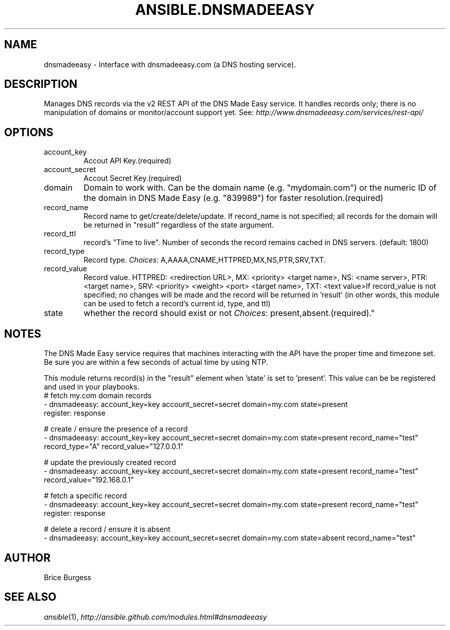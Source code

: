 .TH ANSIBLE.DNSMADEEASY 3 "2013-09-13" "1.3.0" "ANSIBLE MODULES"
." generated from library/net_infrastructure/dnsmadeeasy
.SH NAME
dnsmadeeasy \- Interface with dnsmadeeasy.com (a DNS hosting service).
." ------ DESCRIPTION
.SH DESCRIPTION
.PP
Manages DNS records via the v2 REST API of the DNS Made Easy service.  It handles records only; there is no manipulation of domains or monitor/account support yet. See: \fIhttp://www.dnsmadeeasy.com/services/rest-api/\fR 
." ------ OPTIONS
."
."
.SH OPTIONS
   
.IP account_key
Accout API Key.(required)   
.IP account_secret
Accout Secret Key.(required)   
.IP domain
Domain to work with. Can be the domain name (e.g. "mydomain.com") or the numeric ID of the domain in DNS Made Easy (e.g. "839989") for faster resolution.(required)   
.IP record_name
Record name to get/create/delete/update. If record_name is not specified; all records for the domain will be returned in "result" regardless of the state argument.   
.IP record_ttl
record's "Time to live".  Number of seconds the record remains cached in DNS servers. (default: 1800)   
.IP record_type
Record type.
.IR Choices :
A,AAAA,CNAME,HTTPRED,MX,NS,PTR,SRV,TXT.   
.IP record_value
Record value. HTTPRED: <redirection URL>, MX: <priority> <target name>, NS: <name server>, PTR: <target name>, SRV: <priority> <weight> <port> <target name>, TXT: <text value>If record_value is not specified; no changes will be made and the record will be returned in 'result' (in other words, this module can be used to fetch a record's current id, type, and ttl)   
.IP state
whether the record should exist or not
.IR Choices :
present,absent.(required)."
."
." ------ NOTES
.SH NOTES
.PP
The DNS Made Easy service requires that machines interacting with the API have the proper time and timezone set. Be sure you are within a few seconds of actual time by using NTP. 
.PP
This module returns record(s) in the "result" element when 'state' is set to 'present'. This value can be be registered and used in your playbooks. 
."
."
." ------ EXAMPLES
." ------ PLAINEXAMPLES
.nf
# fetch my.com domain records
- dnsmadeeasy: account_key=key account_secret=secret domain=my.com state=present
  register: response
  
# create / ensure the presence of a record
- dnsmadeeasy: account_key=key account_secret=secret domain=my.com state=present record_name="test" record_type="A" record_value="127.0.0.1"

# update the previously created record
- dnsmadeeasy: account_key=key account_secret=secret domain=my.com state=present record_name="test" record_value="192.168.0.1"

# fetch a specific record
- dnsmadeeasy: account_key=key account_secret=secret domain=my.com state=present record_name="test"
  register: response
  
# delete a record / ensure it is absent
- dnsmadeeasy: account_key=key account_secret=secret domain=my.com state=absent record_name="test"

.fi

." ------- AUTHOR
.SH AUTHOR
Brice Burgess
.SH SEE ALSO
.IR ansible (1),
.I http://ansible.github.com/modules.html#dnsmadeeasy